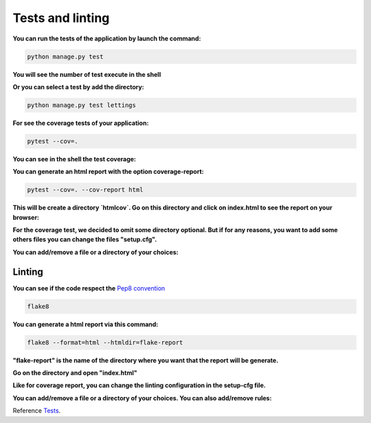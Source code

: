 .. _Tests:

=================
Tests and linting
=================

**You can run the tests of the application by launch the command:**

.. code-block::

    python manage.py test

**You will see the number of test execute in the shell**

.. image:: img/tests-shell.png
    :align: center

**Or you can select a test by add the directory:**

.. code-block::

    python manage.py test lettings

**For see the coverage tests of your application:**

.. code-block::

    pytest --cov=.

**You can see in the shell the test coverage:**

.. image:: img/coverage-shell.png

**You can generate an html report with the option coverage-report:**

.. code-block::

    pytest --cov=. --cov-report html

**This will be create a directory `htmlcov`. Go on this directory and click on index.html to see the report on your browser:**

.. image:: img/coverage-html.png

**For the coverage test, we decided to omit some directory optional.
But if for any reasons, you want to add some others files you can change the files "setup.cfg".**

**You can add/remove a file or a directory of your choices:**

.. image:: img/setup-cfg.png
    :align: center


Linting
=======

**You can see if the code respect the** `Pep8 convention <https://peps.python.org/pep-0008/>`_

.. code-block::

    flake8

**You can generate a html report via this command:**

.. code-block::

    flake8 --format=html --htmldir=flake-report

**"flake-report" is the name of the directory where you want that the report will be generate.**

**Go on the directory and open "index.html"**

.. image:: img/flake8.png
    :align: center


**Like for coverage report, you can change the linting configuration in the setup-cfg file.**

**You can add/remove a file or a directory of your choices. You can also add/remove rules:**

.. image:: img/setup-cfg-flake.png
    :align: center

Reference `Tests`_.